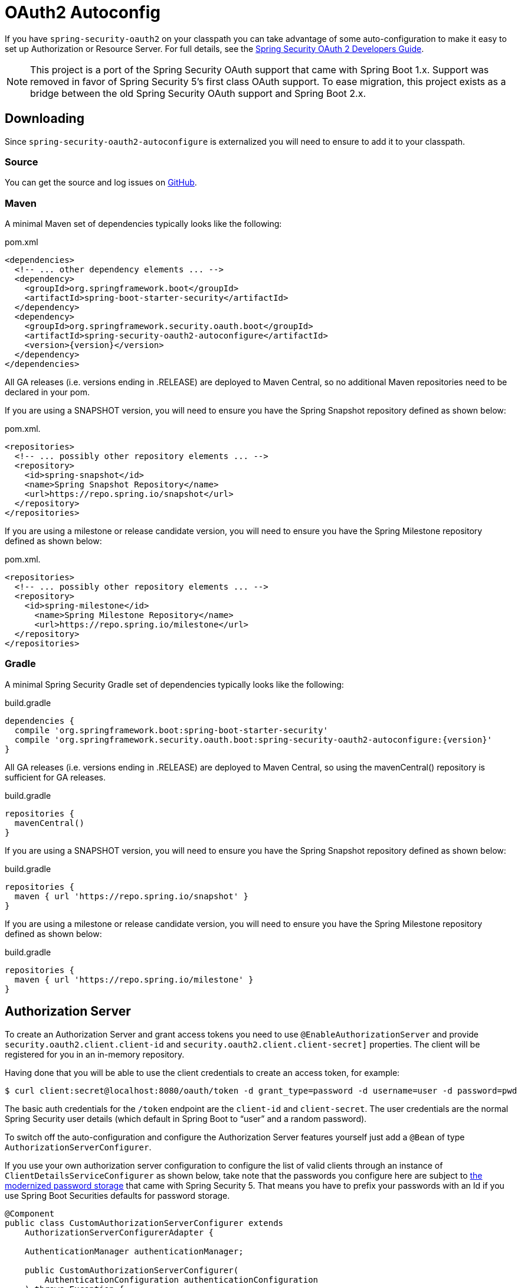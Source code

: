 [[boot-features-security-oauth2]]
= OAuth2 Autoconfig

If you have `spring-security-oauth2` on your classpath you can take advantage of some
auto-configuration to make it easy to set up Authorization or Resource Server. For full
details, see the https://projects.spring.io/spring-security-oauth/docs/oauth2.html[Spring
Security OAuth 2 Developers Guide].

[NOTE]
====
This project is a port of the Spring Security OAuth support that came with Spring Boot 1.x.
Support was removed in favor of Spring Security 5's first class OAuth support.
To ease migration, this project exists as a bridge between the old Spring Security OAuth
support and Spring Boot 2.x.
====

== Downloading

Since `spring-security-oauth2-autoconfigure` is externalized you will need to ensure to add it to your classpath.

=== Source

You can get the source and log issues on https://github.com/spring-projects/spring-security-oauth2-boot[GitHub].

=== Maven

A minimal Maven set of dependencies typically looks like the following:

.pom.xml
[source,xml]
[subs="verbatim,attributes"]
----
<dependencies>
  <!-- ... other dependency elements ... -->
  <dependency>
    <groupId>org.springframework.boot</groupId>
    <artifactId>spring-boot-starter-security</artifactId>
  </dependency>
  <dependency>
    <groupId>org.springframework.security.oauth.boot</groupId>
    <artifactId>spring-security-oauth2-autoconfigure</artifactId>
    <version>{version}</version>
  </dependency>
</dependencies>
----

All GA releases (i.e. versions ending in .RELEASE) are deployed to Maven Central, so no additional Maven repositories need to be declared in your pom.

If you are using a SNAPSHOT version, you will need to ensure you have the Spring Snapshot repository defined as shown below:

.pom.xml.
[source,xml]
----
<repositories>
  <!-- ... possibly other repository elements ... -->
  <repository>
    <id>spring-snapshot</id>
    <name>Spring Snapshot Repository</name>
    <url>https://repo.spring.io/snapshot</url>
  </repository>
</repositories>
----

If you are using a milestone or release candidate version, you will need to ensure you have the Spring Milestone repository defined as shown below:

.pom.xml.
[source,xml]
----
<repositories>
  <!-- ... possibly other repository elements ... -->
  <repository>
    <id>spring-milestone</id>
      <name>Spring Milestone Repository</name>
      <url>https://repo.spring.io/milestone</url>
  </repository>
</repositories>
----

=== Gradle

A minimal Spring Security Gradle set of dependencies typically looks like the following:

.build.gradle
[source,groovy]
[subs="verbatim,attributes"]
----
dependencies {
  compile 'org.springframework.boot:spring-boot-starter-security'
  compile 'org.springframework.security.oauth.boot:spring-security-oauth2-autoconfigure:{version}'
}
----

All GA releases (i.e. versions ending in .RELEASE) are deployed to Maven Central, so using the mavenCentral() repository is sufficient for GA releases.

.build.gradle
[source,groovy]
----
repositories {
  mavenCentral()
}
----

If you are using a SNAPSHOT version, you will need to ensure you have the Spring Snapshot repository defined as shown below:

.build.gradle
[source,groovy]
----
repositories {
  maven { url 'https://repo.spring.io/snapshot' }
}
----

If you are using a milestone or release candidate version, you will need to ensure you have the Spring Milestone repository defined as shown below:

.build.gradle
[source,groovy]
----
repositories {
  maven { url 'https://repo.spring.io/milestone' }
}
----

[[boot-features-security-oauth2-authorization-server]]
== Authorization Server
To create an Authorization Server and grant access tokens you need to use
`@EnableAuthorizationServer` and provide `security.oauth2.client.client-id` and
`security.oauth2.client.client-secret]` properties. The client will be registered for you
in an in-memory repository.

Having done that you will be able to use the client credentials to create an access token,
for example:

[indent=0]
----
  $ curl client:secret@localhost:8080/oauth/token -d grant_type=password -d username=user -d password=pwd
----

The basic auth credentials for the `/token` endpoint are the `client-id` and
`client-secret`. The user credentials are the normal Spring Security user details (which
default in Spring Boot to "`user`" and a random password).

To switch off the auto-configuration and configure the Authorization Server features
yourself just add a `@Bean` of type `AuthorizationServerConfigurer`.

If you use your own authorization server configuration to configure the list of
valid clients through an instance of `ClientDetailsServiceConfigurer` as shown
below, take note that the passwords you configure here are subject to
https://docs.spring.io/spring-security/site/docs/current/reference/htmlsingle/#core-services-password-encoding[the modernized password storage] that came with
Spring Security 5. That means you have to prefix your passwords with an Id if
you use Spring Boot Securities defaults for password storage.

[source,java,indent=0]
----
@Component
public class CustomAuthorizationServerConfigurer extends
    AuthorizationServerConfigurerAdapter {

    AuthenticationManager authenticationManager;

    public CustomAuthorizationServerConfigurer(
        AuthenticationConfiguration authenticationConfiguration
    ) throws Exception {
        this.authenticationManager =
            authenticationConfiguration.getAuthenticationManager();
    }

    @Override
    public void configure(
        ClientDetailsServiceConfigurer clients
    ) throws Exception {
        clients.inMemory()
            .withClient("client")
                .authorizedGrantTypes("password")
                .secret("{noop}secret")
                .scopes("all");
    }

    @Override
    public void configure(
        AuthorizationServerEndpointsConfigurer endpoints
    ) throws Exception {
        endpoints.authenticationManager(authenticationManager);    
    }
}
----

[[boot-features-security-oauth2-resource-server]]
== Resource Server
To use the access token you need a Resource Server (which can be the same as the
Authorization Server). Creating a Resource Server is easy, just add
`@EnableResourceServer` and provide some configuration to allow the server to decode
access tokens. If your application is also an Authorization Server it already knows how
to decode tokens, so there is nothing else to do. If your app is a standalone service then
you need to give it some more configuration, one of the following options:

* `security.oauth2.resource.user-info-uri` to use the `/me` resource (e.g.
`\https://uaa.run.pivotal.io/userinfo` on Pivotal Web Services (PWS))

* `security.oauth2.resource.token-info-uri` to use the token decoding endpoint (e.g.
`\https://uaa.run.pivotal.io/check_token` on PWS).

If you specify both the `user-info-uri` and the `token-info-uri` then you can set a flag
to say that one is preferred over the other (`prefer-token-info=true` is the default).

Alternatively (instead of `user-info-uri` or `token-info-uri`) if the tokens are JWTs you
can configure a `security.oauth2.resource.jwt.key-value` to decode them locally (where the
key is a verification key). The verification key value is either a symmetric secret or
PEM-encoded RSA public key. If you don't have the key and it's public you can provide a
URI where it can be downloaded (as a JSON object with a "`value`" field) with
`security.oauth2.resource.jwt.key-uri`. E.g. on PWS:

[indent=0]
----
  $ curl https://uaa.run.pivotal.io/token_key
  {"alg":"SHA256withRSA","value":"-----BEGIN PUBLIC KEY-----\nMIIBI...\n-----END PUBLIC KEY-----\n"}
----

Additionally, if your authorization server has an endpoint that returns a set of JSON Web
Keys(JWKs), you can configure `security.oauth2.resource.jwk.key-set-uri`. E.g. on PWS:

[indent=0]
----
  $ curl https://uaa.run.pivotal.io/token_keys
  {"keys":[{"kid":"key-1","alg":"RS256","value":"-----BEGIN PUBLIC KEY-----\nMIIBI...\n-----END PUBLIC KEY-----\n"]}
----

NOTE: Configuring both JWT and JWK properties will cause an error. Only one of
`security.oauth2.resource.jwt.key-uri` (or `security.oauth2.resource.jwt.key-value`) and
`security.oauth2.resource.jwk.key-set-uri` should be configured.

WARNING: If you use the `security.oauth2.resource.jwt.key-uri` or
`security.oauth2.resource.jwk.key-set-uri`, the authorization server needs to be running
when your application starts up. It will log a warning if it can't find the key, and tell
you what to do to fix it.

OAuth2 resources are protected by a filter chain with order
`security.oauth2.resource.filter-order` and the default is after the filter protecting the
actuator endpoints by default (so actuator endpoints will stay on HTTP Basic unless you
change the order).



[[boot-features-security-oauth2-token-type]]
= Token Type in User Info
Google, and certain other 3rd party identity providers, are more strict about the token
type name that is sent in the headers to the user info endpoint. The default is "`Bearer`"
which suits most providers and matches the spec, but if you need to change it you can set
`security.oauth2.resource.token-type`.



[[boot-features-security-custom-user-info]]
= Customizing the User Info RestTemplate
If you have a `user-info-uri`, the resource server features use an `OAuth2RestTemplate`
internally to fetch user details for authentication. This is provided as a `@Bean` of
type `UserInfoRestTemplateFactory`. The default should be fine for most providers, but
occasionally you might need to add additional interceptors, or change the request
authenticator (which is how the token gets attached to outgoing requests). To add a
customization just create a bean of type `UserInfoRestTemplateCustomizer` - it has a
single method that will be called after the bean is created but before it is initialized.
The rest template that is being customized here is _only_ used internally to carry out
authentication. Alternatively, you could define your own `UserInfoRestTemplateFactory`
`@Bean` to take full control.

[TIP]
====
To set an RSA key value in YAML use the "`pipe`" continuation marker to split it over
multiple lines ("`|`") and remember to indent the key value (it's a standard YAML
language feature). Example:

[source,yaml,indent=0]
----
  security:
    oauth2:
      resource:
        jwt:
          keyValue: |
            -----BEGIN PUBLIC KEY-----
            MIIBIjANBgkqhkiG9w0BAQEFAAOCAQ8AMIIBCgKC...
            -----END PUBLIC KEY-----
----
====



[[boot-features-security-custom-user-info-client]]
== Client
To make your web-app into an OAuth2 client you can simply add `@EnableOAuth2Client` and
Spring Boot will create an `OAuth2ClientContext` and `OAuth2ProtectedResourceDetails` that
are necessary to create an `OAuth2RestOperations`. Spring Boot does not automatically
create such bean but you can easily create your own:

[source,java,indent=0]
----

    @Bean
    public OAuth2RestTemplate oauth2RestTemplate(OAuth2ClientContext oauth2ClientContext,
            OAuth2ProtectedResourceDetails details) {
        return new OAuth2RestTemplate(details, oauth2ClientContext);
    }
----

NOTE: You may want to add a qualifier and review your configuration as more than one
`RestTemplate` may be defined in your application.

This configuration uses `security.oauth2.client.*` as credentials (the same as you might
be using in the Authorization Server), but in addition it will need to know the
authorization and token URIs in the Authorization Server. For example:

.application.yml
[source,yaml,indent=0]
----
security:
  oauth2:
    client:
      clientId: bd1c0a783ccdd1c9b9e4
      clientSecret: 1a9030fbca47a5b2c28e92f19050bb77824b5ad1
      accessTokenUri: https://github.com/login/oauth/access_token
      userAuthorizationUri: https://github.com/login/oauth/authorize
      clientAuthenticationScheme: form
----

An application with this configuration will redirect to Github for authorization when you
attempt to use the `OAuth2RestTemplate`. If you are already signed into Github you won't
even notice that it has authenticated.  These specific credentials will only work if your
application is running on port 8080 (register your own client app in Github or other
provider for more flexibility).

To limit the scope that the client asks for when it obtains an access token you can set
`security.oauth2.client.scope` (comma separated or an array in YAML). By default the scope
is empty and it is up to Authorization Server to decide what the defaults should be,
usually depending on the settings in the client registration that it holds.

NOTE: There is also a setting for `security.oauth2.client.client-authentication-scheme`
which defaults to "`header`" (but you might need to set it to "`form`" if, like Github for
instance, your OAuth2 provider doesn't like header authentication). In fact, the
`security.oauth2.client.*` properties are bound to an instance of
`AuthorizationCodeResourceDetails` so all its properties can be specified.

TIP: In a non-web application you can still create an `OAuth2RestOperations` and it
is still wired into the `security.oauth2.client.*` configuration. In this case it is a
"`client credentials token grant`" you will be asking for if you use it (and there is no
need to use `@EnableOAuth2Client` or `@EnableOAuth2Sso`). To prevent that infrastructure
to be defined, just remove the `security.oauth2.client.client-id` from your configuration
(or make it the empty string).



[[boot-features-security-oauth2-single-sign-on]]
== Single Sign On
An OAuth2 Client can be used to fetch user details from the provider (if such features are
available) and then convert them into an `Authentication` token for Spring Security.
The Resource Server above support this via the `user-info-uri` property This is the basis
for a Single Sign On (SSO) protocol based on OAuth2, and Spring Boot makes it easy to
participate by providing an annotation `@EnableOAuth2Sso`. The Github client above can
protect all its resources and authenticate using the Github `/user/` endpoint, by adding
that annotation and declaring where to find the endpoint (in addition to the
`security.oauth2.client.*` configuration already listed above):

.application.yml
[source,yaml,indent=0]]
----
security:
  oauth2:
# ...
  resource:
    userInfoUri: https://api.github.com/user
    preferTokenInfo: false
----

Since all paths are secure by default, there is no "`home`" page that you can show to
unauthenticated users and invite them to login (by visiting the `/login` path, or the
path specified by `security.oauth2.sso.login-path`).

To customize the access rules or paths to protect, so you can add a "`home`" page for
instance, `@EnableOAuth2Sso` can be added to a `WebSecurityConfigurerAdapter` and the
annotation will cause it to be decorated and enhanced with the necessary pieces to get
the `/login` path working. For example, here we simply allow unauthenticated access
to the home page at "/" and keep the default for everything else:

[source,java,indent=0]
----
@Configuration
public class WebSecurityConfiguration extends WebSecurityConfigurerAdapter {

    @Override
    protected void configure(HttpSecurity http) throws Exception {
        http
            .authorizeRequests()
                .mvcMatchers("/").permitAll()
                .anyRequest().authenticated();
    }
}
----

Also note that since all endpoints are secure by default, this includes any default
error handling endpoints, for example, the endpoint "/error". This means that if
there is some problem during Single Sign On that requires the application to redirect 
to the "/error" page, then this can cause an infinite redirect between the identity 
provider and the receiving application.

First, think carefully about making an endpoint insecure as you may find that the 
behavior is simply evidence of a different problem. However, this behavior can be 
addressed by configuring the application to permit "/error":

[source,java,indent=0]
----
@Configuration
public class WebSecurityConfiguration extends WebSecurityConfigurerAdapter {

    @Override
    protected void configure(HttpSecurity http) throws Exception {
        http
            .authorizeRequests()
                .antMatchers("/error").permitAll()
                .anyRequest().authenticated();
    }
} 
----

:numbered!:
[appendix]
[[common-application-properties]]
== Common application properties
Various properties can be specified inside your `application.properties`/`application.yml`
file or as command line switches. This section provides a list of common Spring Boot
properties and references to the underlying classes that consume them.

NOTE: Property contributions can come from additional jar files on your classpath so
you should not consider this an exhaustive list. It is also perfectly legit to define
your own properties.

WARNING: This sample file is meant as a guide only. Do **not** copy/paste the entire
content into your application; rather pick only the properties that you need.


[source,properties,indent=0,subs="verbatim,attributes,macros"]
----
# SECURITY OAUTH2 CLIENT (link:../../api/org/springframework/boot/autoconfigure/security/oauth2/OAuth2ClientProperties.html[OAuth2ClientProperties])
security.oauth2.client.client-id= # OAuth2 client id.
security.oauth2.client.client-secret= # OAuth2 client secret. A random secret is generated by default

# SECURITY OAUTH2 RESOURCES (link:../../api/org/springframework/boot/autoconfigure/security/oauth2/resource/ResourceServerProperties.html[ResourceServerProperties])
security.oauth2.resource.id= # Identifier of the resource.
security.oauth2.resource.jwt.key-uri= # The URI of the JWT token. Can be set if the value is not available and the key is public.
security.oauth2.resource.jwt.key-value= # The verification key of the JWT token. Can either be a symmetric secret or PEM-encoded RSA public key.
security.oauth2.resource.jwk.key-set-uri= # The URI for getting the set of keys that can be used to validate the token.
security.oauth2.resource.prefer-token-info=true # Use the token info, can be set to false to use the user info.
security.oauth2.resource.service-id=resource #
security.oauth2.resource.token-info-uri= # URI of the token decoding endpoint.
security.oauth2.resource.token-type= # The token type to send when using the userInfoUri.
security.oauth2.resource.user-info-uri= # URI of the user endpoint.

# SECURITY OAUTH2 SSO (link:../../api/org/springframework/boot/autoconfigure/security/oauth2/client/OAuth2SsoProperties.html[OAuth2SsoProperties])
security.oauth2.sso.login-path=/login # Path to the login page, i.e. the one that triggers the redirect to the OAuth2 Authorization Server
----
